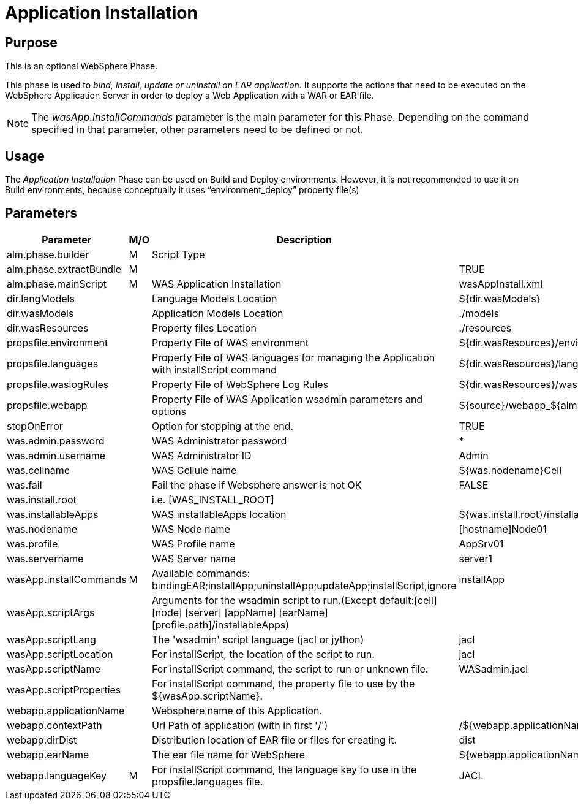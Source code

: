 [[_phase_application_installation]]
= Application Installation

== Purpose
This is an optional WebSphere Phase.

This phase is used to _bind, install,
update or uninstall an EAR application._ It supports the actions that need to be executed on the WebSphere Application Server in order to deploy a Web Application with a WAR or EAR file.

[NOTE]
====
The _wasApp.installCommands_ parameter is the main parameter for this Phase.
Depending on the command specified in that parameter, other parameters need to be defined or not.
====

== Usage
The _Application Installation_ Phase can be used on Build and Deploy environments.
However, it is not recommended to use it on Build environments, because conceptually it uses "`environment_deploy`" property file(s)

== Parameters
[cols="1,1,1,1", frame="topbot", options="header"]
|===
| Parameter
| M/O
| Description
| Default Value

|alm.phase.builder
|M
|Script Type
|

|alm.phase.extractBundle
|M
|
|TRUE

|alm.phase.mainScript
|M
|WAS Application Installation
|wasAppInstall.xml

|dir.langModels
|
|Language Models Location
|${dir.wasModels}

|dir.wasModels
|
|Application Models Location
|$$.$$/models

|dir.wasResources
|
|Property files Location
|$$.$$/resources

|propsfile.environment
|
|Property File of WAS environment
|${dir.wasResources}/environment_deploy.properties

|propsfile.languages
|
|Property File of WAS languages for managing the Application with installScript command
|${dir.wasResources}/languages_${phase.mainScriptName}.properties

|propsfile.waslogRules
|
|Property File of WebSphere Log Rules
|${dir.wasResources}/wasLogRules.properties

|propsfile.webapp
|
|Property File of WAS Application wsadmin parameters and options
|${source}/webapp_${alm.project.vcrProjectName}.properties

|stopOnError
|
|Option for stopping at the end.
|TRUE

|was.admin.password
|
|WAS Administrator password
|*

|was.admin.username
|
|WAS Administrator ID
|Admin

|was.cellname
|
|WAS Cellule name
|${was.nodename}Cell

|was.fail
|
|Fail the phase if Websphere answer is not OK
|FALSE

|was.install.root
|
|i.e. [WAS_INSTALL_ROOT]
|

|was.installableApps
|
|WAS installableApps location
|${was.install.root}/installableApps

|was.nodename
|
|WAS Node name
|[hostname]Node01

|was.profile
|
|WAS Profile name
|AppSrv01

|was.servername
|
|WAS Server name
|server1

|wasApp.installCommands
|M
|Available commands: bindingEAR;installApp;uninstallApp;updateApp;installScript,ignore
|installApp

|wasApp.scriptArgs
|
|Arguments for the wsadmin script to run.(Except default:[cell] [node] [server] [appName] [earName] [profile.path]/installableApps)
|

|wasApp.scriptLang
|
|The 'wsadmin' script language (jacl or jython)
|jacl

|wasApp.scriptLocation
|
|For installScript, the location of the script to run.
|jacl

|wasApp.scriptName
|
|For installScript command, the script to run or unknown file.
|WASadmin.jacl

|wasApp.scriptProperties
|
|For installScript command, the property file to use by the ${wasApp.scriptName}.
|

|webapp.applicationName
|
|Websphere name of this Application.
|

|webapp.contextPath
|
|Url Path of application (with in first '/')
|/${webapp.applicationName}

|webapp.dirDist
|
|Distribution location of EAR file or files for creating it.
|dist

|webapp.earName
|
|The ear file name for WebSphere
|${webapp.applicationName}.ear

|webapp.languageKey
|M
|For installScript command, the language key to use in the propsfile.languages file.
|JACL
|===